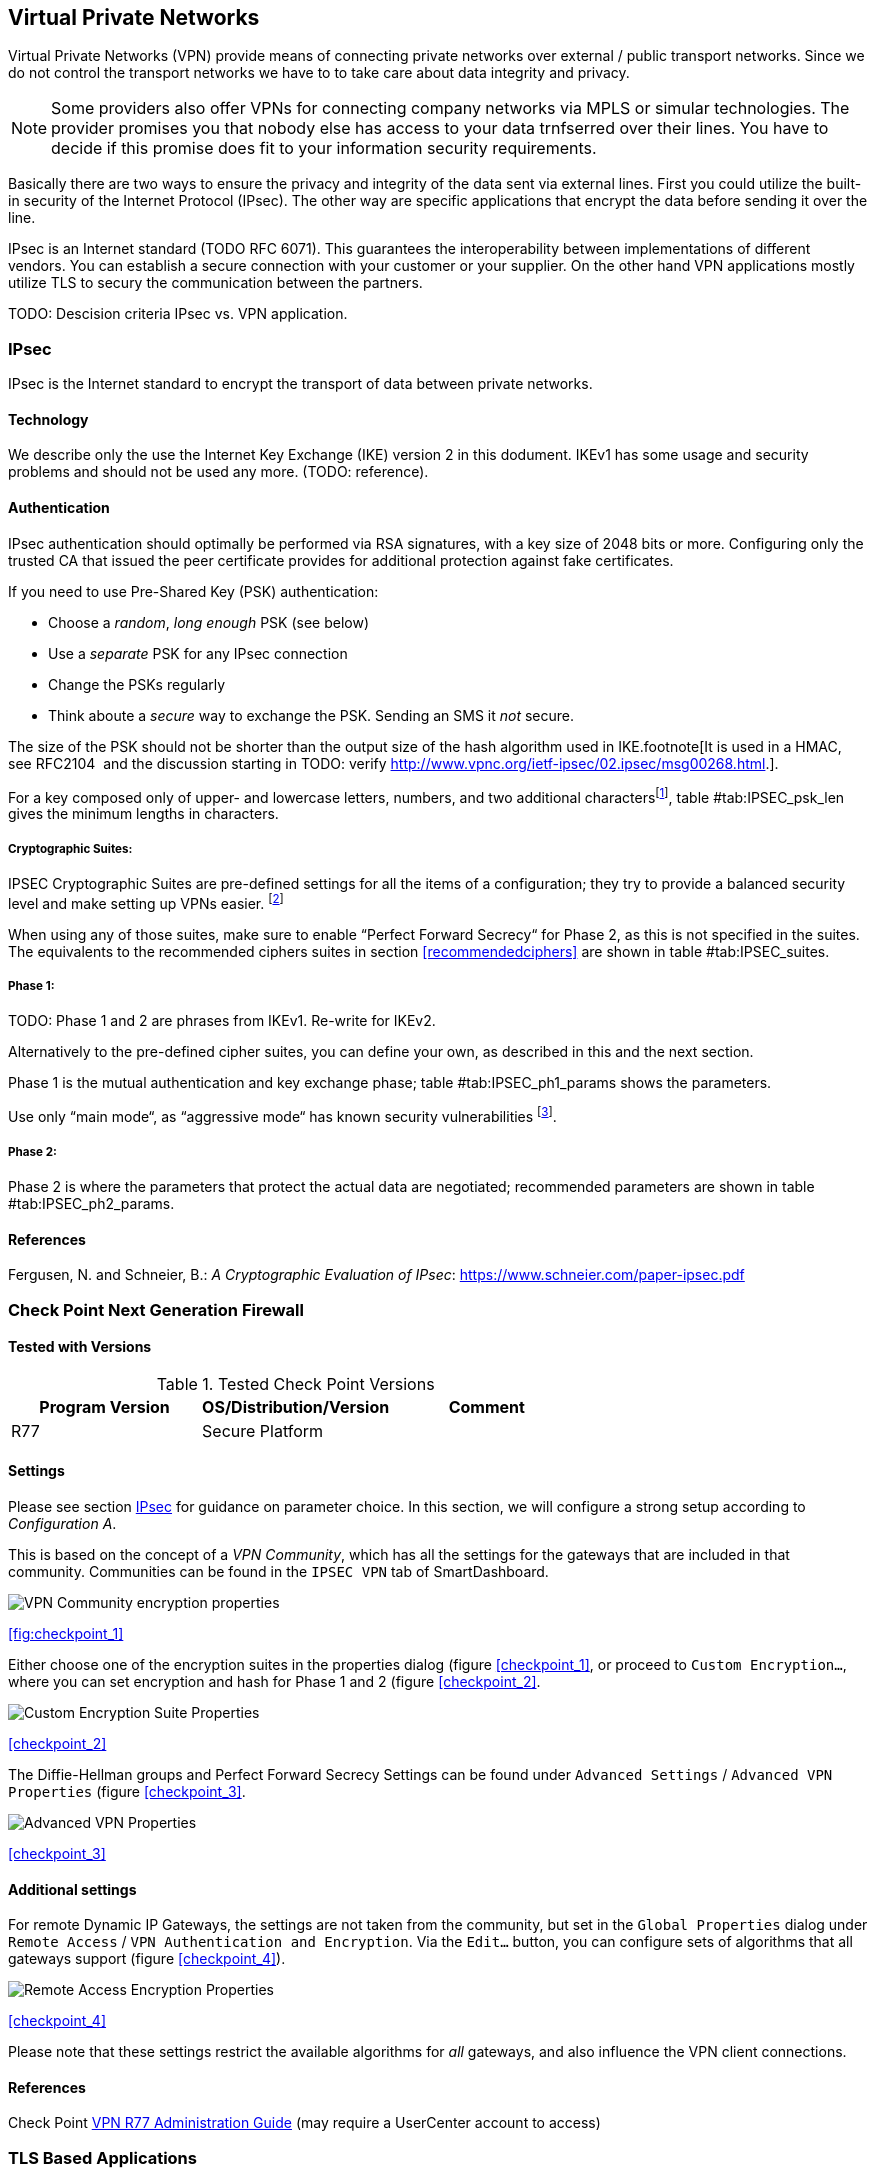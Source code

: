 == Virtual Private Networks

Virtual Private Networks (VPN) provide means of connecting private networks over
external / public transport networks. Since we do not control the transport
networks we have to to take care about data integrity and privacy.

[NOTE]
====
Some providers also offer VPNs for connecting company networks via MPLS or
simular technologies. The provider promises you that nobody else has access to
your data trnfserred over their lines. You have to decide if this promise
does fit to your information security requirements. 
====

Basically there are two ways to ensure the privacy and integrity of the data
sent via external lines. First you could utilize the built-in security of the
Internet Protocol (IPsec). The other way are specific applications that encrypt
the data before sending it over the line.

IPsec is an Internet standard (TODO RFC 6071). This guarantees the
interoperability between implementations of different vendors. You can establish
a secure connection with your customer or your supplier. On the other hand VPN
applications mostly utilize TLS to secury the communication between the
partners.

TODO: Descision criteria IPsec vs. VPN application.

[[IPSECgeneral]]
=== IPsec

IPsec is the Internet standard to encrypt the transport of data between private
networks.

==== Technology

We describe only the use the Internet Key Exchange (IKE) version 2 in this dodument.
IKEv1 has some usage and security problems and should not be used any more.
(TODO: reference).

==== Authentication

IPsec authentication should optimally be performed via RSA signatures, with a
key size of 2048 bits or more. Configuring only the trusted CA that issued the
peer certificate provides for additional protection against fake certificates.

If you need to use Pre-Shared Key (PSK) authentication:

* Choose a _random_, _long enough_ PSK (see below)
* Use a _separate_ PSK for any IPsec connection
* Change the PSKs regularly
* Think aboute a _secure_ way to exchange the PSK. Sending an SMS it _not_
secure.

The size of the PSK should not be shorter than the output size of the hash
algorithm used in IKE.footnote[It is used in a HMAC, see RFC2104  and the
discussion starting in TODO: verify
http://www.vpnc.org/ietf-ipsec/02.ipsec/msg00268.html.].

For a key composed only of upper- and lowercase letters, numbers, and two
additional charactersfootnote:[64 possible values = 6 bits],
table #tab:IPSEC_psk_len[[tab:IPSEC_psk_len]] gives the minimum lengths in characters.

===== Cryptographic Suites:

IPSEC Cryptographic Suites are pre-defined settings for all the items of a configuration; they try to provide a balanced security level and make setting up VPNs easier. footnote:[RFC6379 , RFC4308 ]

When using any of those suites, make sure to enable “Perfect Forward Secrecy“ for Phase 2, as this is not specified in the suites. The equivalents to the recommended ciphers suites in section <<recommendedciphers>> are shown in table #tab:IPSEC_suites[[tab:IPSEC_suites]].

===== Phase 1:

TODO: Phase 1 and 2 are phrases from IKEv1. Re-write for IKEv2.

Alternatively to the pre-defined cipher suites, you can define your own, as
described in this and the next section.

Phase 1 is the mutual authentication and key exchange phase;
table #tab:IPSEC_ph1_params[[tab:IPSEC_ph1_params]] shows the parameters.

Use only “main mode“, as “aggressive mode“ has known security vulnerabilities footnote:[http://ikecrack.sourceforge.net/].

===== Phase 2:

Phase 2 is where the parameters that protect the actual data are negotiated;
recommended parameters are shown in table #tab:IPSEC_ph2_params[[tab:IPSEC_ph2_params]].

==== References

Fergusen, N. and Schneier, B.: _A Cryptographic Evaluation of IPsec_: https://www.schneier.com/paper-ipsec.pdf


=== Check Point Next Generation Firewall

==== Tested with Versions

[options="header"]
.Tested Check Point Versions
|====
| Program Version | OS/Distribution/Version | Comment
| R77 | Secure Platform |
|====

==== Settings

Please see section <<IPSECgeneral>> for guidance on parameter choice. In this
section, we will configure a strong setup according to _Configuration A_.

This is based on the concept of a _VPN Community_, which has all the settings
for the gateways that are included in that community. Communities can be found
in the `IPSEC VPN` tab of SmartDashboard.

image:checkpoint_1.png[VPN Community encryption properties,scaledwidth=59.2%]

{empty}<<fig:checkpoint_1>>

Either choose one of the encryption suites in the properties dialog (figure
<<checkpoint_1>>, or proceed to `Custom Encryption...`, where you can set
encryption and hash for Phase 1 and 2 (figure <<checkpoint_2>>.

image:checkpoint_2.png[Custom Encryption Suite Properties,scaledwidth=41.1%]

{empty}<<checkpoint_2>>

The Diffie-Hellman groups and Perfect Forward Secrecy Settings can be found
under `Advanced Settings` / `Advanced VPN Properties` (figure <<checkpoint_3>>. 

image:checkpoint_3.png[Advanced VPN Properties,scaledwidth=58.9%]

{empty}<<checkpoint_3>>

==== Additional settings

For remote Dynamic IP Gateways, the settings are not taken from the community,
but set in the `Global Properties` dialog under `Remote Access` / `VPN
Authentication and Encryption`. Via the `Edit...` button, you can configure sets
of algorithms that all gateways support (figure <<checkpoint_4>>).

image:checkpoint_4.png[Remote Access Encryption Properties,scaledwidth=47.4%]

{empty}<<checkpoint_4>>

Please note that these settings restrict the available algorithms for _all_
gateways, and also influence the VPN client connections.

==== References

Check Point
https://sc1.checkpoint.com/documents/R77/CP_R77_VPN_AdminGuide/html_frameset.htm[VPN
R77 Administration Guide] (may require a UserCenter account to access)

=== TLS Based Applications

==== OpenVPN

==== Tested with Versions

[options="header"]
.Tested OpenVPN Versions
|====
| Program Version | OS/Distribution/Version | Comment
| OpenVPN 2.3.10 | Ubuntu Xenial 16.04.1 LTS linked against openssl
(libssl.so.1.0.0) | 
| OpenVPN 2.3.2 | Debian `wheezy-backports` linked against openssl
(libssl.so.1.0.0) | 
| OpenVPN 2.2.1 | Debian `wheezy` linked against openssl (libssl.so.1.0.0) | 
| OpenVPN 2.3.2 | Windows |
|====

===== Settings

====== General

We describe a configuration with certificate-based authentication; see below for
details on the `easyrsa` tool to help you with that.

OpenVPN uses TLS only for authentication and key exchange. The bulk traffic is
then encrypted and authenticated with the OpenVPN protocol using those keys.

Note that while the `tls-cipher` option takes a list of ciphers that is then
negotiated as usual with TLS, the `cipher` and `auth` options both take a single
argument that must match on client and server.

OpenVPN duplexes the tunnel into a data and a control channel. The control
channel is a usual TLS connection, the data channel currently uses
encrypt-then-mac CBC, see
https://github.com/BetterCrypto/Applied-Crypto-Hardening/pull/91#issuecomment-75365286

====== Server Configuration

====== Client Configuration

Client and server have to use compatible configurations, otherwise they can’t
communicate. The `cipher` and `auth` directives have to be identical. 

==== Justification for special settings

OpenVPN 2.3.1 changed the values that the `tls-cipher` option expects from
OpenSSL to IANA cipher names. That means from that version on you will get
_Deprecated TLS cipher name_ warnings for the configurations above. You cannot
use the selection strings from section <<recommendedciphers>> directly from
2.3.1 on, which is why we give an explicit cipher list here.

In addition, there is a 256 character limit on configuration file line lengths;
that limits the size of cipher suites, so we dropped all ECDHE suites.

The configuration shown above is compatible with all tested versions.

==== References

OpenVPN Documentation: _Security Overview_ https://openvpn.net/index.php/open-source/documentation/security-overview.html

==== Additional settings

===== Key renegotiation interval

The default for renegotiation of encryption keys is one hour (`reneg-sec 3600`).
If you transfer huge amounts of data over your tunnel, you might consider
configuring a shorter interval, or switch to a byte- or packet-based interval
(`reneg-bytes` or `reneg-pkts`).

===== Insecure ciphers

Sweet32footnote:[https://sweet32.info/] is an attack on 64-bit block ciphers,
such as `3DES` and `Blowfish` in OpenVPN. The following ciphers are affected,
and should no longer be used:

* BF-*
* DES* (including 3DES variants)
* RC2-*

The following ciphers are not affected:

* AES-*
* CAMELLIA-*
* SEED-*

According to mitigation section on Sweet32
websitefootnote:[https://sweet32.info/#impact] users users should change the
cipher from the DES or Blowfish to AES (`cipher AES-128-CBC`). If cipher change
is not possible users can mitigate the attack by forcing frequent rekeying
(`reneg-bytes 64000000`).

===== Fixing ``easy-rsa''

When installing an OpenVPN server instance, you are probably using `easy-rsa` to
generate keys and certificates. The file `vars` in the easyrsa installation
directory has a number of settings that should be changed to secure values:

This will enhance the security of the key generation by using RSA keys with a
length of 4096 bits, and set a lifetime of one year for the server/client
certificates and five years for the CA certificate.

[NOTE]
====
4096 bits is only an example of how to do this with easy-rsa. See also section
<<keylengths>> for a discussion on keylengths.
====

In addition, edit the `pkitool` script and replace all occurrences of `sha1`
with `sha256`, to sign the certificates with SHA256.

==== Limitations

Note that the ciphersuites shown by `openvpn --show-tls` are _known_, but not
necessarily _supported_
footnote:[https://community.openvpn.net/openvpn/ticket/304].

Which cipher suite is actually used can be seen in the logs:

`Control Channel: TLSv1, cipher TLSv1/SSLv3 DHE-RSA-CAMELLIA256-SHA, 2048 bit RSA`

=== PPTP

PPTP is considered insecure, Microsoft recommends to _use a more secure VPN tunnel_footnote:[http://technet.microsoft.com/en-us/security/advisory/2743314].

There is a cloud service that cracks the underlying MS-CHAPv2 authentication
protocol for the price of
USD 200footnote:[https://www.cloudcracker.com/blog/2012/07/29/cracking-ms-chap-v2/],
and given the resulting MD4 hash, all PPTP traffic for a user can be decrypted.

=== Cisco ASA

The following settings reflect our recommendations as best as possible on the
Cisco ASA platform. These are - of course - just settings regarding SSL/TLS
(i.e. Cisco AnyConnect) and IPsec. For further security settings regarding this
platform the appropriate Cisco guides should be followed.

==== Tested with Versions

[options="header"]
.Tested Cisco ASA Versions
|====
| Program Version | OS/Distribution/Version | Comment
| 9.1(3) | X-series model |
|====


==== Settings

----
crypto ipsec ikev2 ipsec-proposal AES-Fallback
 protocol esp encryption aes-256 aes-192 aes
 protocol esp integrity sha-512 sha-384 sha-256
crypto ipsec ikev2 ipsec-proposal AES-GCM-Fallback
 protocol esp encryption aes-gcm-256 aes-gcm-192 aes-gcm
 protocol esp integrity sha-512 sha-384 sha-256
crypto ipsec ikev2 ipsec-proposal AES128-GCM
 protocol esp encryption aes-gcm
 protocol esp integrity sha-512
crypto ipsec ikev2 ipsec-proposal AES192-GCM
 protocol esp encryption aes-gcm-192
 protocol esp integrity sha-512
crypto ipsec ikev2 ipsec-proposal AES256-GCM
 protocol esp encryption aes-gcm-256
 protocol esp integrity sha-512
crypto ipsec ikev2 ipsec-proposal AES
 protocol esp encryption aes
 protocol esp integrity sha-1 md5
crypto ipsec ikev2 ipsec-proposal AES192
 protocol esp encryption aes-192
 protocol esp integrity sha-1 md5
crypto ipsec ikev2 ipsec-proposal AES256
 protocol esp encryption aes-256
 protocol esp integrity sha-1 md5
crypto ipsec ikev2 sa-strength-enforcement
crypto ipsec security-association pmtu-aging infinite
crypto dynamic-map SYSTEM_DEFAULT_CRYPTO_MAP 65535 set pfs group14
crypto dynamic-map SYSTEM_DEFAULT_CRYPTO_MAP 65535 set ikev2 ipsec-proposal AES256-GCM AES192-GCM AES128-GCM AES-GCM-Fallback AES-Fallback
crypto map Outside-DMZ_map 65535 ipsec-isakmp dynamic SYSTEM_DEFAULT_CRYPTO_MAP
crypto map Outside-DMZ_map interface Outside-DMZ

crypto ikev2 policy 1
 encryption aes-gcm-256
 integrity null
 group 14
 prf sha512 sha384 sha256 sha
 lifetime seconds 86400
crypto ikev2 policy 2
 encryption aes-gcm-256 aes-gcm-192 aes-gcm
 integrity null
 group 14
 prf sha512 sha384 sha256 sha
 lifetime seconds 86400
crypto ikev2 policy 3
 encryption aes-256 aes-192 aes
 integrity sha512 sha384 sha256
 group 14
 prf sha512 sha384 sha256 sha
 lifetime seconds 86400
crypto ikev2 policy 4
 encryption aes-256 aes-192 aes
 integrity sha512 sha384 sha256 sha
 group 14
 prf sha512 sha384 sha256 sha
 lifetime seconds 86400
crypto ikev2 enable Outside-DMZ client-services port 443
crypto ikev2 remote-access trustpoint ASDM_TrustPoint0

ssl server-version tlsv1-only
ssl client-version tlsv1-only
ssl encryption dhe-aes256-sha1 dhe-aes128-sha1 aes256-sha1 aes128-sha1
ssl trust-point ASDM_TrustPoint0 Outside-DMZ
----


==== Justification for special settings

New IPsec policies have been defined which do not make use of ciphers that may
be cause for concern. Policies have a "Fallback" option to support legacy
devices.

3DES has been completely disabled as such Windows XP AnyConnect Clients will no
longer be able to connect.

The Cisco ASA platform does not currently support RSA Keys above 2048bits.

Legacy ASA models (e.g. 5505, 5510, 5520, 5540, 5550) do not offer the
possibility to configure for SHA256/SHA384/SHA512 nor AES-GCM for IKEv2
proposals.


==== References

http://www.cisco.com/en/US/docs/security/asa/roadmap/asaroadmap.html

http://www.cisco.com/web/about/security/intelligence/nextgen_crypto.html

=== Openswan

==== Tested with Version

[options="header"]
.Tested OpenS/WAN Versions
|====
| Program Version | OS/Distribution/Version | Comment
| 2.6.39 | gentoo | 
|====

==== Settings

[NOTE]
====
The available algorithms depend on your kernel configuration (when using
protostack=netkey) and/or build-time options.
====

To list the supported algorithms

----
$ ipsec auto --status | less
----

and look for ’algorithm ESP/IKE’ at the beginning.

----
aggrmode=no
# ike format: cipher-hash;dhgroup
# recommended ciphers:
# - aes
# recommended hashes:
# - sha2_256 with at least 43 byte PSK
# - sha2_512 with at least 86 byte PSK
# recommended dhgroups:
# - modp2048 = DH14
# - modp3072 = DH15
# - modp4096 = DH16
# - modp6144 = DH17
# - modp8192 = DH18
ike=aes-sha2_256;modp2048
type=tunnel
phase2=esp
# esp format: cipher-hash;dhgroup
# recommended ciphers configuration A:
# - aes_gcm_c-256 = AES_GCM_16
# - aes_ctr-256
# - aes_ccm_c-256 = AES_CCM_16
# - aes-256 
# additional ciphers configuration B:
# - camellia-256
# - aes-128
# - camellia-128
# recommended hashes configuration A:
# - sha2-256
# - sha2-384
# - sha2-512
# - null (only with GCM/CCM ciphers)
# additional hashes configuration B:
# - sha1
# recommended dhgroups: same as above
phase2alg=aes_gcm_c-256-sha2_256;modp2048
salifetime=8h
pfs=yes
auto=ignore
----

==== How to test

Start the vpn and using

----
$ ipsec auto --status | less
----

and look for ’IKE algorithms wanted/found’ and ’ESP algorithms wanted/loaded’.

==== References

https://www.openswan.org/

=== tinc

==== Tested with VersioA

[options="header"]
.Tested tinc Versions
|====
| Program Version | OS/Distribution/Version | Comment
| 1.0.23 | gentoo | linked against OpenSSL 1.0.1e
| 1.0.23 | Sabayon | linked against OpenSSL 1.0.1e
|====

===== Defaults

tinc uses 2048 bit RSA keys, Blowfish-CBC, and SHA1 as default settings and
suggests the usage of CBC mode ciphers. Any key length up to 8192 is supported
and it does not need to be a power of two. OpenSSL Ciphers and Digests are
supported by tinc.

===== Settings

Generate keys with

----
tincd -n NETNAME -K8192
----

Old keys will not be deleted (but disabled), you have to delete them manually.
Add the following lines to your tinc.conf on all machines 

===== References

* tincd(8) man page
* tinc.conf(5) man page
* http://www.tinc-vpn.org/pipermail/tinc/2014-January/003538.html[tinc
mailinglist http://www.tinc-vpn.org/pipermail/tinc/2014-January/003538.html]


